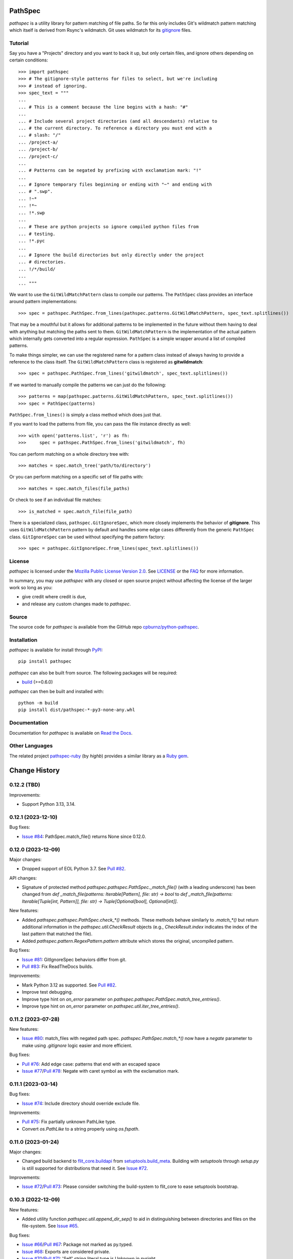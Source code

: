 
PathSpec
========

*pathspec* is a utility library for pattern matching of file paths. So
far this only includes Git's wildmatch pattern matching which itself is
derived from Rsync's wildmatch. Git uses wildmatch for its `gitignore`_
files.

.. _`gitignore`: http://git-scm.com/docs/gitignore


Tutorial
--------

Say you have a "Projects" directory and you want to back it up, but only
certain files, and ignore others depending on certain conditions::

	>>> import pathspec
	>>> # The gitignore-style patterns for files to select, but we're including
	>>> # instead of ignoring.
	>>> spec_text = """
	...
	... # This is a comment because the line begins with a hash: "#"
	...
	... # Include several project directories (and all descendants) relative to
	... # the current directory. To reference a directory you must end with a
	... # slash: "/"
	... /project-a/
	... /project-b/
	... /project-c/
	...
	... # Patterns can be negated by prefixing with exclamation mark: "!"
	...
	... # Ignore temporary files beginning or ending with "~" and ending with
	... # ".swp".
	... !~*
	... !*~
	... !*.swp
	...
	... # These are python projects so ignore compiled python files from
	... # testing.
	... !*.pyc
	...
	... # Ignore the build directories but only directly under the project
	... # directories.
	... !/*/build/
	...
	... """

We want to use the ``GitWildMatchPattern`` class to compile our patterns. The
``PathSpec`` class provides an interface around pattern implementations::

	>>> spec = pathspec.PathSpec.from_lines(pathspec.patterns.GitWildMatchPattern, spec_text.splitlines())

That may be a mouthful but it allows for additional patterns to be implemented
in the future without them having to deal with anything but matching the paths
sent to them. ``GitWildMatchPattern`` is the implementation of the actual
pattern which internally gets converted into a regular expression. ``PathSpec``
is a simple wrapper around a list of compiled patterns.

To make things simpler, we can use the registered name for a pattern class
instead of always having to provide a reference to the class itself. The
``GitWildMatchPattern`` class is registered as **gitwildmatch**::

	>>> spec = pathspec.PathSpec.from_lines('gitwildmatch', spec_text.splitlines())

If we wanted to manually compile the patterns we can just do the following::

	>>> patterns = map(pathspec.patterns.GitWildMatchPattern, spec_text.splitlines())
	>>> spec = PathSpec(patterns)

``PathSpec.from_lines()`` is simply a class method which does just that.

If you want to load the patterns from file, you can pass the file instance
directly as well::

	>>> with open('patterns.list', 'r') as fh:
	>>>     spec = pathspec.PathSpec.from_lines('gitwildmatch', fh)

You can perform matching on a whole directory tree with::

	>>> matches = spec.match_tree('path/to/directory')

Or you can perform matching on a specific set of file paths with::

	>>> matches = spec.match_files(file_paths)

Or check to see if an individual file matches::

	>>> is_matched = spec.match_file(file_path)

There is a specialized class, ``pathspec.GitIgnoreSpec``, which more closely
implements the behavior of **gitignore**. This uses ``GitWildMatchPattern``
pattern by default and handles some edge cases differently from the generic
``PathSpec`` class. ``GitIgnoreSpec`` can be used without specifying the pattern
factory::

	>>> spec = pathspec.GitIgnoreSpec.from_lines(spec_text.splitlines())


License
-------

*pathspec* is licensed under the `Mozilla Public License Version 2.0`_. See
`LICENSE`_ or the `FAQ`_ for more information.

In summary, you may use *pathspec* with any closed or open source project
without affecting the license of the larger work so long as you:

- give credit where credit is due,

- and release any custom changes made to *pathspec*.

.. _`Mozilla Public License Version 2.0`: http://www.mozilla.org/MPL/2.0
.. _`LICENSE`: LICENSE
.. _`FAQ`: http://www.mozilla.org/MPL/2.0/FAQ.html


Source
------

The source code for *pathspec* is available from the GitHub repo
`cpburnz/python-pathspec`_.

.. _`cpburnz/python-pathspec`: https://github.com/cpburnz/python-pathspec


Installation
------------

*pathspec* is available for install through `PyPI`_::

	pip install pathspec

*pathspec* can also be built from source. The following packages will be
required:

- `build`_ (>=0.6.0)

*pathspec* can then be built and installed with::

	python -m build
	pip install dist/pathspec-*-py3-none-any.whl

.. _`PyPI`: http://pypi.python.org/pypi/pathspec
.. _`build`: https://pypi.org/project/build/


Documentation
-------------

Documentation for *pathspec* is available on `Read the Docs`_.

.. _`Read the Docs`: https://python-path-specification.readthedocs.io


Other Languages
---------------

The related project `pathspec-ruby`_ (by *highb*) provides a similar library as
a `Ruby gem`_.

.. _`pathspec-ruby`: https://github.com/highb/pathspec-ruby
.. _`Ruby gem`: https://rubygems.org/gems/pathspec



Change History
==============


0.12.2 (TBD)
-------------------

Improvements:

- Support Python 3.13, 3.14.


0.12.1 (2023-12-10)
-------------------

Bug fixes:

- `Issue #84`_: PathSpec.match_file() returns None since 0.12.0.


.. _`Issue #84`: https://github.com/cpburnz/python-pathspec/issues/84


0.12.0 (2023-12-09)
-------------------

Major changes:

- Dropped support of EOL Python 3.7. See `Pull #82`_.


API changes:

- Signature of protected method `pathspec.pathspec.PathSpec._match_file()` (with a leading underscore) has been changed from `def _match_file(patterns: Iterable[Pattern], file: str) -> bool` to `def _match_file(patterns: Iterable[Tuple[int, Pattern]], file: str) -> Tuple[Optional[bool], Optional[int]]`.

New features:

- Added `pathspec.pathspec.PathSpec.check_*()` methods. These methods behave similarly to `.match_*()` but return additional information in the `pathspec.util.CheckResult` objects (e.g., `CheckResult.index` indicates the index of the last pattern that matched the file).
- Added `pathspec.pattern.RegexPattern.pattern` attribute which stores the original, uncompiled pattern.

Bug fixes:

- `Issue #81`_: GitIgnoreSpec behaviors differ from git.
- `Pull #83`_: Fix ReadTheDocs builds.

Improvements:

- Mark Python 3.12 as supported. See `Pull #82`_.
- Improve test debugging.
- Improve type hint on *on_error* parameter on `pathspec.pathspec.PathSpec.match_tree_entries()`.
- Improve type hint on *on_error* parameter on `pathspec.util.iter_tree_entries()`.


.. _`Issue #81`: https://github.com/cpburnz/python-pathspec/issues/81
.. _`Pull #82`: https://github.com/cpburnz/python-pathspec/pull/82
.. _`Pull #83`: https://github.com/cpburnz/python-pathspec/pull/83


0.11.2 (2023-07-28)
-------------------

New features:

- `Issue #80`_: match_files with negated path spec. `pathspec.PathSpec.match_*()` now have a `negate` parameter to make using *.gitignore* logic easier and more efficient.

Bug fixes:

- `Pull #76`_: Add edge case: patterns that end with an escaped space
- `Issue #77`_/`Pull #78`_: Negate with caret symbol as with the exclamation mark.


.. _`Pull #76`: https://github.com/cpburnz/python-pathspec/pull/76
.. _`Issue #77`: https://github.com/cpburnz/python-pathspec/issues/77
.. _`Pull #78`: https://github.com/cpburnz/python-pathspec/pull/78/
.. _`Issue #80`: https://github.com/cpburnz/python-pathspec/issues/80


0.11.1 (2023-03-14)
-------------------

Bug fixes:

- `Issue #74`_: Include directory should override exclude file.

Improvements:

- `Pull #75`_: Fix partially unknown PathLike type.
- Convert `os.PathLike` to a string properly using `os.fspath`.


.. _`Issue #74`: https://github.com/cpburnz/python-pathspec/issues/74
.. _`Pull #75`: https://github.com/cpburnz/python-pathspec/pull/75


0.11.0 (2023-01-24)
-------------------

Major changes:

- Changed build backend to `flit_core.buildapi`_ from `setuptools.build_meta`_. Building with `setuptools` through `setup.py` is still supported for distributions that need it. See `Issue #72`_.

Improvements:

- `Issue #72`_/`Pull #73`_: Please consider switching the build-system to flit_core to ease setuptools bootstrap.


.. _`flit_core.buildapi`: https://flit.pypa.io/en/latest/index.html
.. _`Issue #72`: https://github.com/cpburnz/python-pathspec/issues/72
.. _`Pull #73`: https://github.com/cpburnz/python-pathspec/pull/73


0.10.3 (2022-12-09)
-------------------

New features:

- Added utility function `pathspec.util.append_dir_sep()` to aid in distinguishing between directories and files on the file-system. See `Issue #65`_.

Bug fixes:

- `Issue #66`_/`Pull #67`_: Package not marked as py.typed.
- `Issue #68`_: Exports are considered private.
- `Issue #70`_/`Pull #71`_: 'Self' string literal type is Unknown in pyright.

Improvements:

- `Issue #65`_: Checking directories via match_file() does not work on Path objects.


.. _`Issue #65`: https://github.com/cpburnz/python-pathspec/issues/65
.. _`Issue #66`: https://github.com/cpburnz/python-pathspec/issues/66
.. _`Pull #67`: https://github.com/cpburnz/python-pathspec/pull/67
.. _`Issue #68`: https://github.com/cpburnz/python-pathspec/issues/68
.. _`Issue #70`: https://github.com/cpburnz/python-pathspec/issues/70
.. _`Pull #71`: https://github.com/cpburnz/python-pathspec/pull/71


0.10.2 (2022-11-12)
-------------------

Bug fixes:

- Fix failing tests on Windows.
- Type hint on *root* parameter on `pathspec.pathspec.PathSpec.match_tree_entries()`.
- Type hint on *root* parameter on `pathspec.pathspec.PathSpec.match_tree_files()`.
- Type hint on *root* parameter on `pathspec.util.iter_tree_entries()`.
- Type hint on *root* parameter on `pathspec.util.iter_tree_files()`.
- `Issue #64`_: IndexError with my .gitignore file when trying to build a Python package.

Improvements:

- `Pull #58`_: CI: add GitHub Actions test workflow.


.. _`Pull #58`: https://github.com/cpburnz/python-pathspec/pull/58
.. _`Issue #64`: https://github.com/cpburnz/python-pathspec/issues/64


0.10.1 (2022-09-02)
-------------------

Bug fixes:

- Fix documentation on `pathspec.pattern.RegexPattern.match_file()`.
- `Pull #60`_: Remove redundant wheel dep from pyproject.toml.
- `Issue #61`_: Dist failure for Fedora, CentOS, EPEL.
- `Issue #62`_: Since version 0.10.0 pure wildcard does not work in some cases.

Improvements:

- Restore support for legacy installations using `setup.py`. See `Issue #61`_.


.. _`Pull #60`: https://github.com/cpburnz/python-pathspec/pull/60
.. _`Issue #61`: https://github.com/cpburnz/python-pathspec/issues/61
.. _`Issue #62`: https://github.com/cpburnz/python-pathspec/issues/62


0.10.0 (2022-08-30)
-------------------

Major changes:

- Dropped support of EOL Python 2.7, 3.5, 3.6. See `Issue #47`_.
- The *gitwildmatch* pattern `dir/*` is now handled the same as `dir/`. This means `dir/*` will now match all descendants rather than only direct children. See `Issue #19`_.
- Added `pathspec.GitIgnoreSpec` class (see new features).
- Changed build system to `pyproject.toml`_ and build backend to `setuptools.build_meta`_ which may have unforeseen consequences.
- Renamed GitHub project from `python-path-specification`_ to `python-pathspec`_. See `Issue #35`_.

API changes:

- Deprecated: `pathspec.util.match_files()` is an old function no longer used.
- Deprecated: `pathspec.match_files()` is an old function no longer used.
- Deprecated: `pathspec.util.normalize_files()` is no longer used.
- Deprecated: `pathspec.util.iter_tree()` is an alias for `pathspec.util.iter_tree_files()`.
- Deprecated: `pathspec.iter_tree()` is an alias for `pathspec.util.iter_tree_files()`.
-	Deprecated: `pathspec.pattern.Pattern.match()` is no longer used. Use or implement
	`pathspec.pattern.Pattern.match_file()`.

New features:

- Added class `pathspec.gitignore.GitIgnoreSpec` (with alias `pathspec.GitIgnoreSpec`) to implement *gitignore* behavior not possible with standard `PathSpec` class. The particular *gitignore* behavior implemented is prioritizing patterns matching the file directly over matching an ancestor directory.

Bug fixes:

- `Issue #19`_: Files inside an ignored sub-directory are not matched.
- `Issue #41`_: Incorrectly (?) matches files inside directories that do match.
- `Pull #51`_: Refactor deprecated unittest aliases for Python 3.11 compatibility.
- `Issue #53`_: Symlink pathspec_meta.py breaks Windows.
- `Issue #54`_: test_util.py uses os.symlink which can fail on Windows.
- `Issue #55`_: Backslashes at start of pattern not handled correctly.
- `Pull #56`_: pyproject.toml: include subpackages in setuptools config
- `Issue #57`_: `!` doesn't exclude files in directories if the pattern doesn't have a trailing slash.

Improvements:

- Support Python 3.10, 3.11.
- Modernize code to Python 3.7.
- `Issue #52`_: match_files() is not a pure generator function, and it impacts tree_*() gravely.


.. _`python-path-specification`: https://github.com/cpburnz/python-path-specification
.. _`python-pathspec`: https://github.com/cpburnz/python-pathspec
.. _`pyproject.toml`: https://pip.pypa.io/en/stable/reference/build-system/pyproject-toml/
.. _`setuptools.build_meta`: https://setuptools.pypa.io/en/latest/build_meta.html
.. _`Issue #19`: https://github.com/cpburnz/python-pathspec/issues/19
.. _`Issue #35`: https://github.com/cpburnz/python-pathspec/issues/35
.. _`Issue #41`: https://github.com/cpburnz/python-pathspec/issues/41
.. _`Issue #47`: https://github.com/cpburnz/python-pathspec/issues/47
.. _`Pull #51`: https://github.com/cpburnz/python-pathspec/pull/51
.. _`Issue #52`: https://github.com/cpburnz/python-pathspec/issues/52
.. _`Issue #53`: https://github.com/cpburnz/python-pathspec/issues/53
.. _`Issue #54`: https://github.com/cpburnz/python-pathspec/issues/54
.. _`Issue #55`: https://github.com/cpburnz/python-pathspec/issues/55
.. _`Pull #56`: https://github.com/cpburnz/python-pathspec/pull/56
.. _`Issue #57`: https://github.com/cpburnz/python-pathspec/issues/57


0.9.0 (2021-07-17)
------------------

- `Issue #44`_/`Pull #50`_: Raise `GitWildMatchPatternError` for invalid git patterns.
- `Pull #45`_: Fix for duplicate leading double-asterisk, and edge cases.
- `Issue #46`_: Fix matching absolute paths.
- API change: `util.normalize_files()` now returns a `Dict[str, List[pathlike]]` instead of a `Dict[str, pathlike]`.
- Added type hinting.

.. _`Issue #44`: https://github.com/cpburnz/python-pathspec/issues/44
.. _`Pull #45`: https://github.com/cpburnz/python-pathspec/pull/45
.. _`Issue #46`: https://github.com/cpburnz/python-pathspec/issues/46
.. _`Pull #50`: https://github.com/cpburnz/python-pathspec/pull/50


0.8.1 (2020-11-07)
------------------

- `Pull #43`_: Add support for addition operator.

.. _`Pull #43`: https://github.com/cpburnz/python-pathspec/pull/43


0.8.0 (2020-04-09)
------------------

- `Issue #30`_: Expose what patterns matched paths. Added `util.detailed_match_files()`.
- `Issue #31`_: `match_tree()` doesn't return symlinks.
- `Issue #34`_: Support `pathlib.Path`\ s.
- Add `PathSpec.match_tree_entries` and `util.iter_tree_entries()` to support directories and symlinks.
- API change: `match_tree()` has been renamed to `match_tree_files()`. The old name `match_tree()` is still available as an alias.
- API change: `match_tree_files()` now returns symlinks. This is a bug fix but it will change the returned results.

.. _`Issue #30`: https://github.com/cpburnz/python-pathspec/issues/30
.. _`Issue #31`: https://github.com/cpburnz/python-pathspec/issues/31
.. _`Issue #34`: https://github.com/cpburnz/python-pathspec/issues/34


0.7.0 (2019-12-27)
------------------

- `Pull #28`_: Add support for Python 3.8, and drop Python 3.4.
- `Pull #29`_: Publish bdist wheel.

.. _`Pull #28`: https://github.com/cpburnz/python-pathspec/pull/28
.. _`Pull #29`: https://github.com/cpburnz/python-pathspec/pull/29


0.6.0 (2019-10-03)
------------------

- `Pull #24`_: Drop support for Python 2.6, 3.2, and 3.3.
- `Pull #25`_: Update README.rst.
- `Pull #26`_: Method to escape gitwildmatch.

.. _`Pull #24`: https://github.com/cpburnz/python-pathspec/pull/24
.. _`Pull #25`: https://github.com/cpburnz/python-pathspec/pull/25
.. _`Pull #26`: https://github.com/cpburnz/python-pathspec/pull/26


0.5.9 (2018-09-15)
------------------

- Fixed file system error handling.


0.5.8 (2018-09-15)
------------------

- Improved type checking.
- Created scripts to test Python 2.6 because Tox removed support for it.
- Improved byte string handling in Python 3.
- `Issue #22`_: Handle dangling symlinks.

.. _`Issue #22`: https://github.com/cpburnz/python-pathspec/issues/22


0.5.7 (2018-08-14)
------------------

- `Issue #21`_: Fix collections deprecation warning.

.. _`Issue #21`: https://github.com/cpburnz/python-pathspec/issues/21


0.5.6 (2018-04-06)
------------------

- Improved unit tests.
- Improved type checking.
- `Issue #20`_: Support current directory prefix.

.. _`Issue #20`: https://github.com/cpburnz/python-pathspec/issues/20


0.5.5 (2017-09-09)
------------------

- Add documentation link to README.


0.5.4 (2017-09-09)
------------------

- `Pull #17`_: Add link to Ruby implementation of *pathspec*.
- Add sphinx documentation.

.. _`Pull #17`: https://github.com/cpburnz/python-pathspec/pull/17


0.5.3 (2017-07-01)
------------------

- `Issue #14`_: Fix byte strings for Python 3.
- `Pull #15`_: Include "LICENSE" in source package.
- `Issue #16`_: Support Python 2.6.

.. _`Issue #14`: https://github.com/cpburnz/python-pathspec/issues/14
.. _`Pull #15`: https://github.com/cpburnz/python-pathspec/pull/15
.. _`Issue #16`: https://github.com/cpburnz/python-pathspec/issues/16


0.5.2 (2017-04-04)
------------------

- Fixed change log.


0.5.1 (2017-04-04)
------------------

- `Pull #13`_: Add equality methods to `PathSpec` and `RegexPattern`.

.. _`Pull #13`: https://github.com/cpburnz/python-pathspec/pull/13


0.5.0 (2016-08-22)
------------------

- `Issue #12`_: Add `PathSpec.match_file()`.
- Renamed `gitignore.GitIgnorePattern` to `patterns.gitwildmatch.GitWildMatchPattern`.
- Deprecated `gitignore.GitIgnorePattern`.

.. _`Issue #12`: https://github.com/cpburnz/python-pathspec/issues/12


0.4.0 (2016-07-15)
------------------

- `Issue #11`_: Support converting patterns into regular expressions without compiling them.
- API change: Subclasses of `RegexPattern` should implement `pattern_to_regex()`.

.. _`Issue #11`: https://github.com/cpburnz/python-pathspec/issues/11


0.3.4 (2015-08-24)
------------------

- `Pull #7`_: Fixed non-recursive links.
- `Pull #8`_: Fixed edge cases in gitignore patterns.
- `Pull #9`_: Fixed minor usage documentation.
- Fixed recursion detection.
- Fixed trivial incompatibility with Python 3.2.

.. _`Pull #7`: https://github.com/cpburnz/python-pathspec/pull/7
.. _`Pull #8`: https://github.com/cpburnz/python-pathspec/pull/8
.. _`Pull #9`: https://github.com/cpburnz/python-pathspec/pull/9


0.3.3 (2014-11-21)
------------------

- Improved documentation.


0.3.2 (2014-11-08)
------------------

- `Pull #5`_: Use tox for testing.
- `Issue #6`_: Fixed matching Windows paths.
- Improved documentation.
- API change: `spec.match_tree()` and `spec.match_files()` now return iterators instead of sets.

.. _`Pull #5`: https://github.com/cpburnz/python-pathspec/pull/5
.. _`Issue #6`: https://github.com/cpburnz/python-pathspec/issues/6


0.3.1 (2014-09-17)
------------------

- Updated README.


0.3.0 (2014-09-17)
------------------

- `Pull #3`_: Fixed trailing slash in gitignore patterns.
- `Pull #4`_: Fixed test for trailing slash in gitignore patterns.
- Added registered patterns.

.. _`Pull #3`: https://github.com/cpburnz/python-pathspec/pull/3
.. _`Pull #4`: https://github.com/cpburnz/python-pathspec/pull/4


0.2.2 (2013-12-17)
------------------

- Fixed setup.py.


0.2.1 (2013-12-17)
------------------

- Added tests.
- Fixed comment gitignore patterns.
- Fixed relative path gitignore patterns.


0.2.0 (2013-12-07)
------------------

- Initial release.
